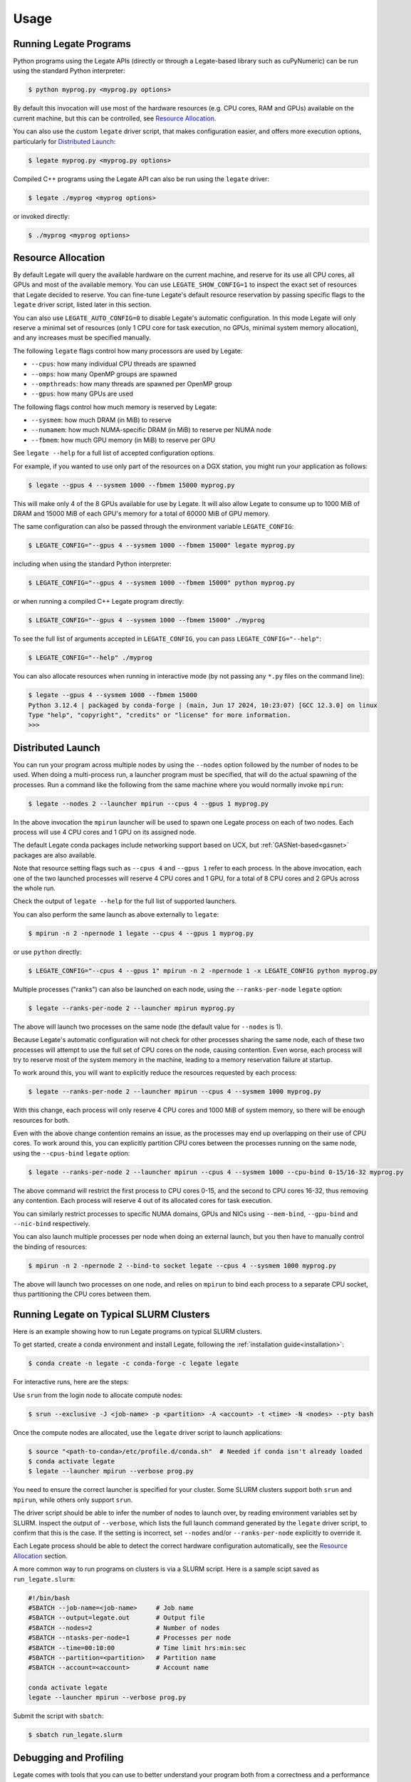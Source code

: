 .. _usage:

Usage
=====

Running Legate Programs
-----------------------

Python programs using the Legate APIs (directly or through a Legate-based
library such as cuPyNumeric) can be run using the standard Python interpreter:

.. code-block:: sh

    $ python myprog.py <myprog.py options>

By default this invocation will use most of the hardware resources (e.g. CPU
cores, RAM and GPUs) available on the current machine, but this can be
controlled, see `Resource Allocation`_.

You can also use the custom ``legate`` driver script, that makes configuration
easier, and offers more execution options, particularly for `Distributed
Launch`_:

.. code-block:: sh

    $ legate myprog.py <myprog.py options>

Compiled C++ programs using the Legate API can also be run using the ``legate``
driver:

.. code-block:: sh

    $ legate ./myprog <myprog options>

or invoked directly:

.. code-block:: sh

    $ ./myprog <myprog options>

Resource Allocation
-------------------

By default Legate will query the available hardware on the current machine, and
reserve for its use all CPU cores, all GPUs and most of the available memory.
You can use ``LEGATE_SHOW_CONFIG=1`` to inspect the exact set of resources that
Legate decided to reserve. You can fine-tune Legate's default resource
reservation by passing specific flags to the ``legate`` driver script, listed
later in this section.

You can also use ``LEGATE_AUTO_CONFIG=0`` to disable Legate's automatic
configuration. In this mode Legate will only reserve a minimal set of resources
(only 1 CPU core for task execution, no GPUs, minimal system memory allocation),
and any increases must be specified manually.

The following ``legate`` flags control how many processors are used by Legate:

* ``--cpus``: how many individual CPU threads are spawned
* ``--omps``: how many OpenMP groups are spawned
* ``--ompthreads``: how many threads are spawned per OpenMP group
* ``--gpus``: how many GPUs are used

The following flags control how much memory is reserved by Legate:

* ``--sysmem``: how much DRAM (in MiB) to reserve
* ``--numamem``: how much NUMA-specific DRAM (in MiB) to reserve per NUMA node
* ``--fbmem``: how much GPU memory (in MiB) to reserve per GPU

See ``legate --help`` for a full list of accepted configuration options.

For example, if you wanted to use only part of the resources on a DGX station,
you might run your application as follows:

.. code-block:: sh

    $ legate --gpus 4 --sysmem 1000 --fbmem 15000 myprog.py

This will make only 4 of the 8 GPUs available for use by Legate. It will also
allow Legate to consume up to 1000 MiB of DRAM and 15000 MiB of each GPU's
memory for a total of 60000 MiB of GPU memory.

The same configuration can also be passed through the environment variable
``LEGATE_CONFIG``:

.. code-block:: sh

    $ LEGATE_CONFIG="--gpus 4 --sysmem 1000 --fbmem 15000" legate myprog.py

including when using the standard Python interpreter:

.. code-block:: sh

    $ LEGATE_CONFIG="--gpus 4 --sysmem 1000 --fbmem 15000" python myprog.py

or when running a compiled C++ Legate program directly:

.. code-block:: sh

    $ LEGATE_CONFIG="--gpus 4 --sysmem 1000 --fbmem 15000" ./myprog

To see the full list of arguments accepted in ``LEGATE_CONFIG``, you can pass
``LEGATE_CONFIG="--help"``:

.. code-block:: sh

    $ LEGATE_CONFIG="--help" ./myprog

You can also allocate resources when running in interactive mode (by not passing
any ``*.py`` files on the command line):

.. code-block:: sh

    $ legate --gpus 4 --sysmem 1000 --fbmem 15000
    Python 3.12.4 | packaged by conda-forge | (main, Jun 17 2024, 10:23:07) [GCC 12.3.0] on linux
    Type "help", "copyright", "credits" or "license" for more information.
    >>>

Distributed Launch
------------------

You can run your program across multiple nodes by using the ``--nodes`` option
followed by the number of nodes to be used. When doing a multi-process run, a
launcher program must be specified, that will do the actual spawning of the
processes. Run a command like the following from the same machine where you would
normally invoke ``mpirun``:

.. code-block:: sh

    $ legate --nodes 2 --launcher mpirun --cpus 4 --gpus 1 myprog.py

In the above invocation the ``mpirun`` launcher will be used to spawn one Legate
process on each of two nodes. Each process will use 4 CPU cores and 1 GPU on its
assigned node.

The default Legate conda packages include networking support based on UCX, but
:ref:`GASNet-based<gasnet>` packages are also available.

Note that resource setting flags such as ``--cpus 4`` and ``--gpus 1`` refer to
each process. In the above invocation, each one of the two launched processes
will reserve 4 CPU cores and 1 GPU, for a total of 8 CPU cores and 2 GPUs across
the whole run.

Check the output of ``legate --help`` for the full list of supported launchers.

You can also perform the same launch as above externally to ``legate``:

.. code-block:: sh

    $ mpirun -n 2 -npernode 1 legate --cpus 4 --gpus 1 myprog.py

or use ``python`` directly:

.. code-block:: sh

    $ LEGATE_CONFIG="--cpus 4 --gpus 1" mpirun -n 2 -npernode 1 -x LEGATE_CONFIG python myprog.py

Multiple processes ("ranks") can also be launched on each node, using the
``--ranks-per-node`` ``legate`` option:

.. code-block:: sh

    $ legate --ranks-per-node 2 --launcher mpirun myprog.py

The above will launch two processes on the same node (the default value for
``--nodes`` is 1).

Because Legate's automatic configuration will not check for other processes
sharing the same node, each of these two processes will attempt to use the full
set of CPU cores on the node, causing contention. Even worse, each process will
try to reserve most of the system memory in the machine, leading to a memory
reservation failure at startup.

To work around this, you will want to explicitly reduce the resources requested
by each process:

.. code-block:: sh

    $ legate --ranks-per-node 2 --launcher mpirun --cpus 4 --sysmem 1000 myprog.py

With this change, each process will only reserve 4 CPU cores and 1000 MiB of
system memory, so there will be enough resources for both.

Even with the above change contention remains an issue, as the processes may end
up overlapping on their use of CPU cores. To work around this, you can
explicitly partition CPU cores between the processes running on the same node,
using the ``--cpus-bind`` ``legate`` option:

.. code-block:: sh

    $ legate --ranks-per-node 2 --launcher mpirun --cpus 4 --sysmem 1000 --cpu-bind 0-15/16-32 myprog.py

The above command will restrict the first process to CPU cores 0-15, and the
second to CPU cores 16-32, thus removing any contention. Each process will
reserve 4 out of its allocated cores for task execution.

You can similarly restrict processes to specific NUMA domains, GPUs and NICs
using ``--mem-bind``, ``--gpu-bind`` and ``--nic-bind`` respectively.

You can also launch multiple processes per node when doing an external launch,
but you then have to manually control the binding of resources:

.. code-block:: sh

    $ mpirun -n 2 -npernode 2 --bind-to socket legate --cpus 4 --sysmem 1000 myprog.py

The above will launch two processes on one node, and relies on ``mpirun`` to
bind each process to a separate CPU socket, thus partitioning the CPU cores
between them.

Running Legate on Typical SLURM Clusters
----------------------------------------

Here is an example showing how to run Legate programs on typical SLURM clusters.

To get started, create a conda environment and install Legate, following the
:ref:`installation guide<installation>`:

.. code-block:: sh

    $ conda create -n legate -c conda-forge -c legate legate

For interactive runs, here are the steps:

Use ``srun`` from the login node to allocate compute nodes:

.. code-block:: sh

    $ srun --exclusive -J <job-name> -p <partition> -A <account> -t <time> -N <nodes> --pty bash

Once the compute nodes are allocated, use the ``legate`` driver script to launch
applications:

.. code-block:: sh

    $ source "<path-to-conda>/etc/profile.d/conda.sh"  # Needed if conda isn't already loaded
    $ conda activate legate
    $ legate --launcher mpirun --verbose prog.py

You need to ensure the correct launcher is specified for your cluster. Some
SLURM clusters support both ``srun`` and ``mpirun``, while others only support
``srun``.

The driver script should be able to infer the number of nodes to launch over, by
reading environment variables set by SLURM. Inspect the output of ``--verbose``,
which lists the full launch command generated by the ``legate`` driver script,
to confirm that this is the case. If the setting is incorrect, set ``--nodes``
and/or ``--ranks-per-node`` explicitly to override it.

Each Legate process should be able to detect the correct hardware configuration
automatically, see the `Resource Allocation`_ section.

A more common way to run programs on clusters is via a SLURM script. Here is
a sample scipt saved as ``run_legate.slurm``:

.. code-block:: sh

    #!/bin/bash
    #SBATCH --job-name=<job-name>     # Job name
    #SBATCH --output=legate.out       # Output file
    #SBATCH --nodes=2                 # Number of nodes
    #SBATCH --ntasks-per-node=1       # Processes per node
    #SBATCH --time=00:10:00           # Time limit hrs:min:sec
    #SBATCH --partition=<partition>   # Partition name
    #SBATCH --account=<account>       # Account name

    conda activate legate
    legate --launcher mpirun --verbose prog.py

Submit the script with ``sbatch``:

.. code-block:: sh

    $ sbatch run_legate.slurm

Debugging and Profiling
-----------------------

Legate comes with tools that you can use to better understand your program both
from a correctness and a performance standpoint.

For correctness, Legate has facilities for visualizing the dataflow and task
graph from a run of the application. First you need to run your application with
the ``--spy`` ``legate`` option (or pass the same through ``LEGATE_CONFIG``):

.. code-block:: sh

    legate --spy myprog.py

Legate will collect the necessary logging information in the ``legate_*.log``
files (one per process). By default these files are placed in the same directory
where the program was launched (you can control this with the ``--logdir``
option). To post-process these files, install
`GraphViz <https://www.graphviz.org/>`_ on your machine, then run:

.. code-block:: sh

    legion_spy.py --dataflow --event legate_*.log

This command will produce a dataflow visualization in ``dataflow_[...].pdf``,
and a task graph visualization in ``event_[...].pdf``. Note that these files can
grow to be fairly large for non-trivial programs so we encourage you to keep
your programs small when using these visualizations.

For profiling, first you need to install the Legate profile viewer, available on
the Legate conda channel as ``legate-profiler``:

.. code-block:: sh

    conda install -c conda-forge -c legate legate-profiler

Then you need to pass the ``--profile`` flag to the ``legate`` driver when
launching the application (or through ``LEGATE_CONFIG``):

.. code-block:: sh

    legate --profile myprog.py

At the end of execution you will have a set of ``legate_*.prof`` files (one per
process). By default these files are placed in the same directory where the
program was launched (you can control this with the ``--logdir`` option). These
files can be opened with the profile viewer, to see a timeline of your
program's execution:

.. code-block:: sh

    legion_prof view legate_*.prof

We recommend that you do not mix debugging and profiling in the same run, as
some of the logging for the debugging features requires significant file I/O
that can adversely effect the performance of the application.
